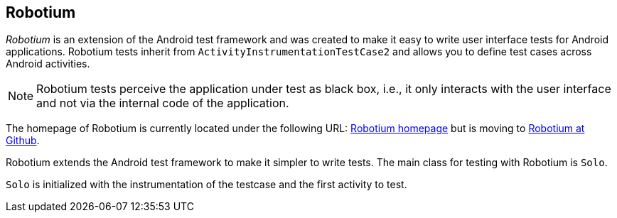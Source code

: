 [[robotium]]
== Robotium
	
_Robotium_
is an extension of the Android test framework and was
created
to make
it
easy to write
user interface tests for
Android
applications.
Robotium
tests inherit from
`ActivityInstrumentationTestCase2`
and
allows you to define test
cases
across
Android
activities.
	
NOTE: Robotium tests perceive the application under test as black box, i.e., it only interacts with the user interface and not via the internal code of the application.

The homepage of Robotium is currently located under the following URL:
http://code.google.com/p/robotium/[Robotium homepage]
but is moving to
https://github.com/RobotiumTech/[Robotium at Github].
	
Robotium extends the Android test framework to make it simpler to
write tests. The main class for testing with Robotium
is
`Solo`.
	
`Solo`
is initialized with the
instrumentation of the testcase and
the first
activity to test.


